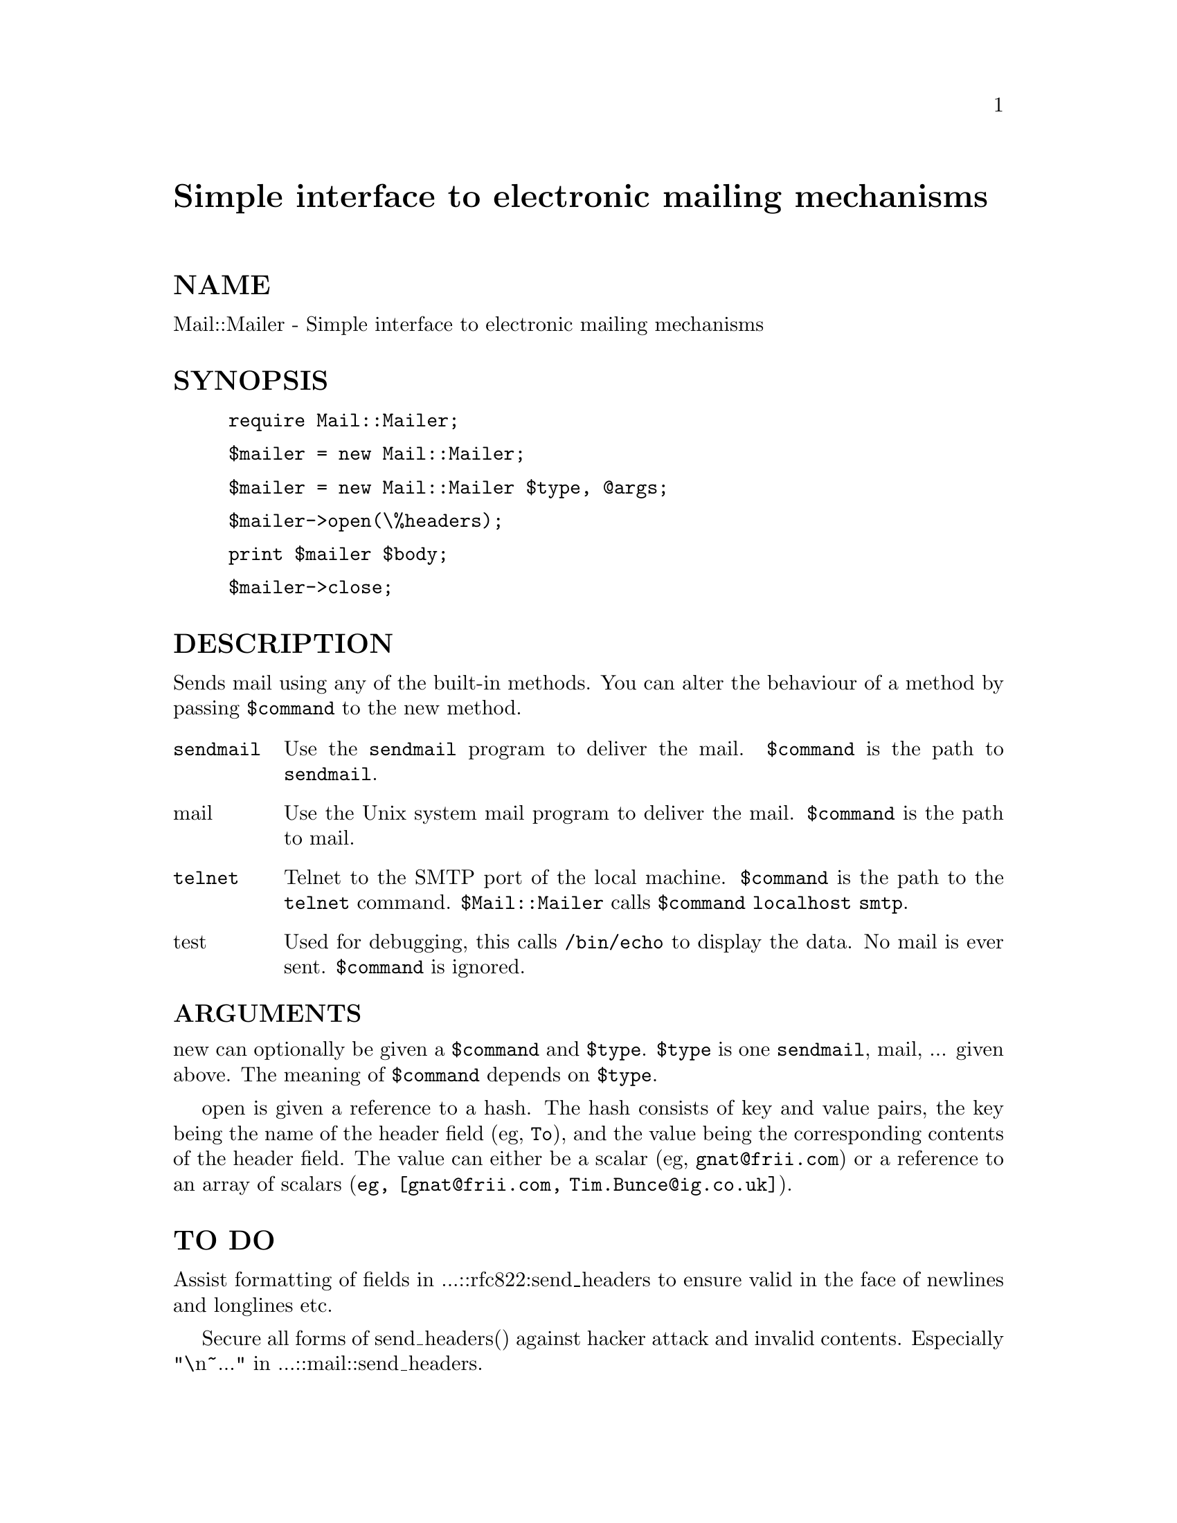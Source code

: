 @node Mail/Mailer, Mail/POP3Client, Mail/MIME, Module List
@unnumbered Simple interface to electronic mailing mechanisms 


@unnumberedsec NAME

Mail::Mailer - Simple interface to electronic mailing mechanisms 

@unnumberedsec SYNOPSIS

@example
require Mail::Mailer;
@end example

@example
$mailer = new Mail::Mailer;
@end example

@example
$mailer = new Mail::Mailer $type, @@args;
@end example

@example
$mailer->open(\%headers);
@end example

@example
print $mailer $body;
@end example

@example
$mailer->close;
@end example

@unnumberedsec DESCRIPTION

Sends mail using any of the built-in methods.  You can alter the
behaviour of a method by passing @code{$command} to the new method.

@table @asis
@item @code{sendmail}
Use the @code{sendmail} program to deliver the mail.  @code{$command} is the
path to @code{sendmail}.

@item mail
Use the Unix system mail program to deliver the mail.  @code{$command}
is the path to mail.

@item @code{telnet}
Telnet to the SMTP port of the local machine.  @code{$command} is the path
to the @code{telnet} command.  @code{$Mail::Mailer} calls @code{$command localhost
smtp}.

@item test
Used for debugging, this calls @code{/bin/echo} to display the data.  No
mail is ever sent.  @code{$command} is ignored.

@end table
@unnumberedsubsec ARGUMENTS

new can optionally be given a @code{$command} and @code{$type}.  @code{$type}
is one @code{sendmail}, mail, ... given above.  The meaning of
@code{$command} depends on @code{$type}.

open is given a reference to a hash.  The hash consists of key and
value pairs, the key being the name of the header field (eg, @code{To}),
and the value being the corresponding contents of the header field.
The value can either be a scalar (eg, @code{gnat@@frii.com}) or a reference
to an array of scalars (@code{eg, [gnat@@frii.com, Tim.Bunce@@ig.co.uk]}).

@unnumberedsec TO DO

Assist formatting of fields in ...::rfc822:send_headers to ensure
valid in the face of newlines and longlines etc.

Secure all forms of send_headers() against hacker attack and invalid
contents. Especially "\n~..." in ...::mail::send_headers.

@unnumberedsec SEE ALSO

Mail::Send

@unnumberedsec AUTHORS

Tim Bunce <Tim.Bunce@@ig.co.uk>, with a kick start from Graham Barr
<bodg@@tiuk.ti.com>. With contributions by Gerard Hickey <hickey@@ctron.com>
For support please contact comp.lang.perl.misc.
Small fix and documentation by Nathan Torkington <gnat@@frii.com>.

@unnumberedsec REVISION

$Revision: 1.7 $

The VERSION is derived from the revision turning each number after the
first dot into a 2 digit number so

@example
Revision 1.8   => VERSION 1.08
Revision 1.2.3 => VERSION 1.0203
@end example

